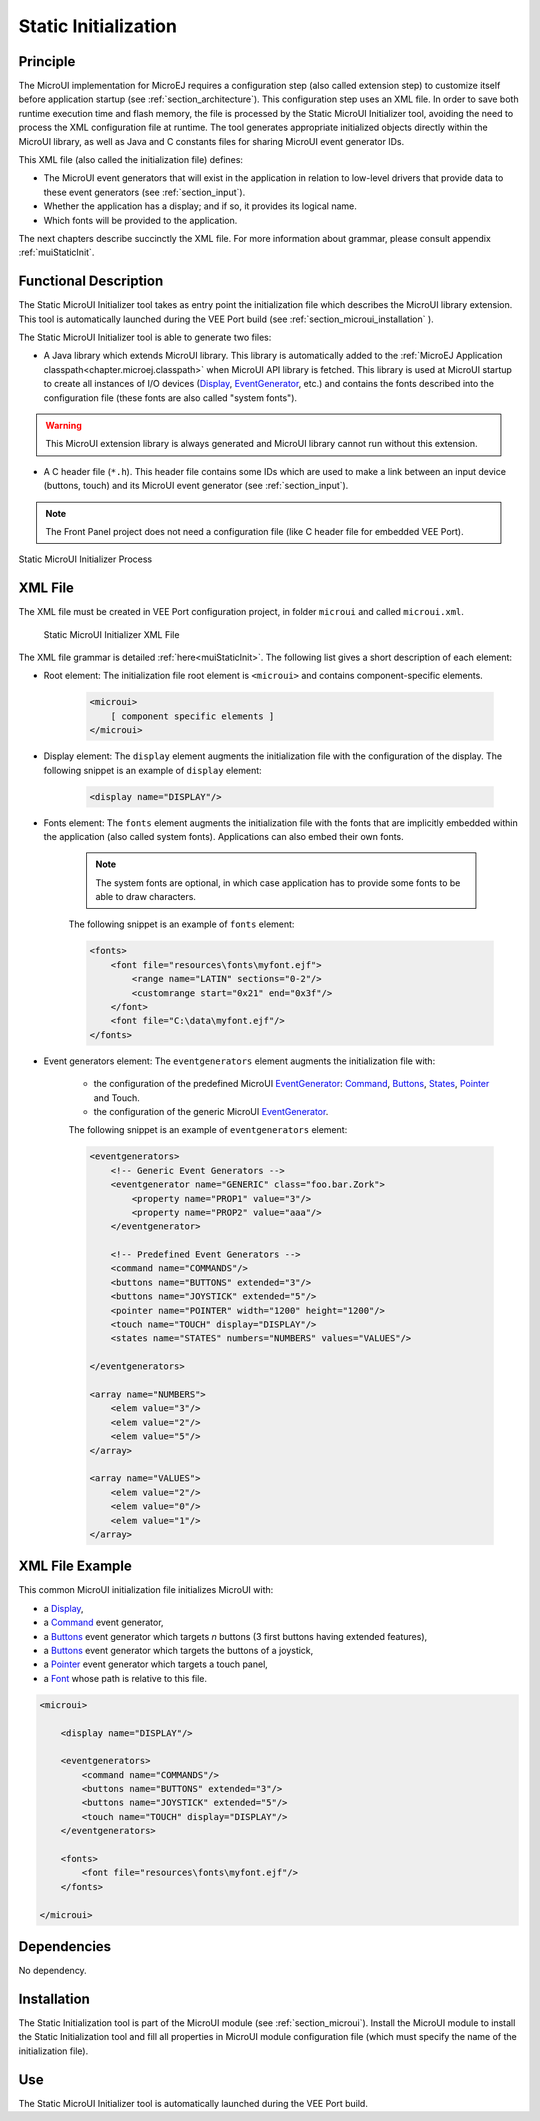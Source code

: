 .. _section_static_init:

=====================
Static Initialization
=====================

Principle
=========

The MicroUI implementation for MicroEJ requires a configuration step (also called extension step) to customize itself before application startup (see :ref:`section_architecture`). This configuration step uses an XML file. In order to save both runtime execution time and flash memory, the file is processed by the Static MicroUI Initializer tool, avoiding the need to process the XML configuration file at runtime. The tool generates appropriate initialized objects directly within the MicroUI library, as well as Java and C constants files for sharing MicroUI event generator IDs.

This XML file (also called the initialization file) defines:

-  The MicroUI event generators that will exist in the application in relation to low-level drivers that provide data to these event generators (see :ref:`section_input`).
-  Whether the application has a display; and if so, it provides its logical name.
-  Which fonts will be provided to the application.

The next chapters describe succinctly the XML file. For more information about grammar, please consult appendix :ref:`muiStaticInit`.

Functional Description
======================

The Static MicroUI Initializer tool takes as entry point the initialization file which describes the MicroUI library extension. This tool is automatically launched during the VEE Port build (see :ref:`section_microui_installation` ). 

The Static MicroUI Initializer tool is able to generate two files:

-  A Java library which extends MicroUI library. This library is automatically added to the :ref:`MicroEJ Application classpath<chapter.microej.classpath>` when MicroUI API library is fetched. This library is used at MicroUI startup to create all instances of I/O devices (`Display`_, `EventGenerator`_, etc.) and contains the fonts described into the configuration file (these fonts are also called "system fonts").

.. warning:: This MicroUI extension library is always generated and MicroUI library cannot run without this extension.

-  A C header file (``*.h``). This header file contains some IDs which are
   used to make a link between an input device (buttons, touch) and its
   MicroUI event generator (see :ref:`section_input`).

.. note:: The Front Panel project does not need a configuration file (like C header file for embedded VEE Port).

.. figure:: images/static_init_process.*
   :alt: Static MicroUI Initializer Process
   :width: 750px
   :align: center

   Static MicroUI Initializer Process

.. _Display: https://repository.microej.com/javadoc/microej_5.x/apis/ej/microui/display/Display.html
.. _EventGenerator: https://repository.microej.com/javadoc/microej_5.x/apis/ej/microui/event/EventGenerator.html

XML File
========

The XML file must be created in VEE Port configuration project, in folder ``microui`` and called ``microui.xml``.

.. figure:: images/static_xml.*
   :alt: Static MicroUI Initializer XML File

   Static MicroUI Initializer XML File

The XML file grammar is detailed :ref:`here<muiStaticInit>`. The following list gives a short description of each element:

* Root element: The initialization file root element is ``<microui>`` and contains component-specific elements.

    .. code-block:: xml

        <microui>
            [ component specific elements ]
        </microui>


* Display element: The ``display`` element augments the initialization file with the configuration of the display. The following snippet is an example of ``display`` element:

    .. code-block:: xml

        <display name="DISPLAY"/>

* Fonts element: The ``fonts`` element augments the initialization file with the fonts that are implicitly embedded within the application (also called system fonts). Applications can also embed their own fonts. 
   
    .. note:: The system fonts are optional, in which case application has to provide some fonts to be able to draw characters.

    The following snippet is an example of ``fonts`` element:

    .. code-block:: xml

        <fonts>
            <font file="resources\fonts\myfont.ejf">
                <range name="LATIN" sections="0-2"/>
                <customrange start="0x21" end="0x3f"/>
            </font>
            <font file="C:\data\myfont.ejf"/>
        </fonts>


* Event generators element: The ``eventgenerators`` element augments the initialization file with:

    -  the configuration of the predefined MicroUI `EventGenerator`_: `Command`_, `Buttons`_, `States`_, `Pointer`_ and Touch.

    -  the configuration of the generic MicroUI `EventGenerator`_.

    The following snippet is an example of ``eventgenerators`` element:

    .. code-block:: xml

        <eventgenerators>
            <!-- Generic Event Generators -->
            <eventgenerator name="GENERIC" class="foo.bar.Zork">
                <property name="PROP1" value="3"/>
                <property name="PROP2" value="aaa"/>
            </eventgenerator>

            <!-- Predefined Event Generators -->
            <command name="COMMANDS"/>
            <buttons name="BUTTONS" extended="3"/>
            <buttons name="JOYSTICK" extended="5"/>
            <pointer name="POINTER" width="1200" height="1200"/>
            <touch name="TOUCH" display="DISPLAY"/>
            <states name="STATES" numbers="NUMBERS" values="VALUES"/>

        </eventgenerators>

        <array name="NUMBERS">
            <elem value="3"/>
            <elem value="2"/>
            <elem value="5"/>
        </array>

        <array name="VALUES">
            <elem value="2"/>
            <elem value="0"/>
            <elem value="1"/>
        </array>


.. _Command: https://repository.microej.com/javadoc/microej_5.x/apis/ej/microui/event/generator/Command.html
.. _Buttons: https://repository.microej.com/javadoc/microej_5.x/apis/ej/microui/event/generator/Buttons.html
.. _States: https://repository.microej.com/javadoc/microej_5.x/apis/ej/microui/event/generator/States.html
.. _Pointer: https://repository.microej.com/javadoc/microej_5.x/apis/ej/microui/event/generator/Pointer.html

XML File Example
================

This common MicroUI initialization file initializes MicroUI with:

-  a `Display`_,

-  a `Command`_ event generator,

-  a `Buttons`_ event generator which targets *n* buttons (3 first buttons having extended features),

-  a `Buttons`_ event generator which targets the buttons of a joystick,

-  a `Pointer`_ event generator which targets a touch panel,

-  a `Font`_ whose path is relative to this file.

.. code-block:: xml

   <microui>

       <display name="DISPLAY"/>
       
       <eventgenerators>
           <command name="COMMANDS"/>
           <buttons name="BUTTONS" extended="3"/>
           <buttons name="JOYSTICK" extended="5"/>
           <touch name="TOUCH" display="DISPLAY"/>
       </eventgenerators>
       
       <fonts>
           <font file="resources\fonts\myfont.ejf"/>
       </fonts>

   </microui>

.. _Font: https://repository.microej.com/javadoc/microej_5.x/apis/ej/microui/display/Font.html

Dependencies
============

No dependency.


Installation
============

The Static Initialization tool is part of the MicroUI module (see
:ref:`section_microui`). Install the MicroUI module to install the
Static Initialization tool and fill all properties in MicroUI module
configuration file (which must specify the name of the initialization
file).


Use
===

The Static MicroUI Initializer tool is automatically launched during the
VEE Port build.

..
   | Copyright 2008-2023, MicroEJ Corp. Content in this space is free 
   for read and redistribute. Except if otherwise stated, modification 
   is subject to MicroEJ Corp prior approval.
   | MicroEJ is a trademark of MicroEJ Corp. All other trademarks and 
   copyrights are the property of their respective owners.
